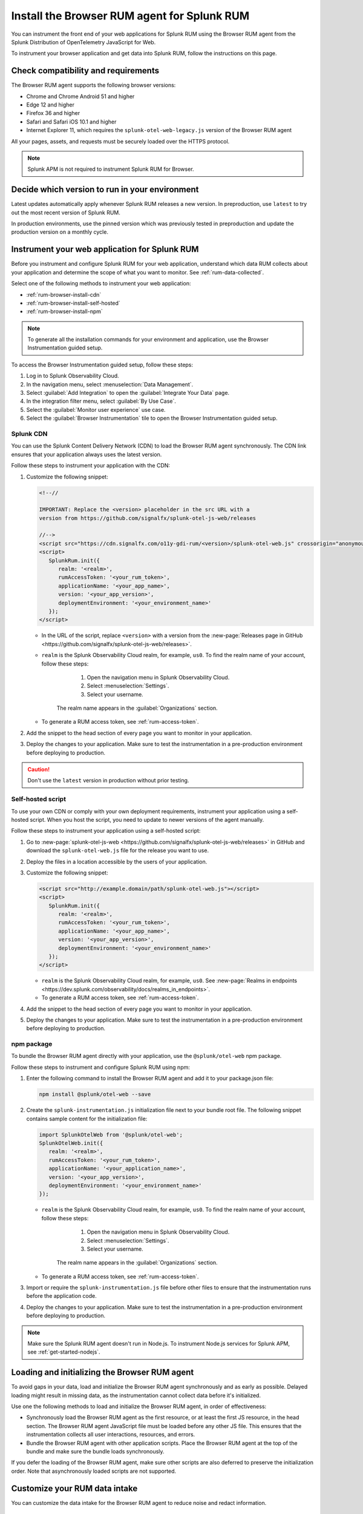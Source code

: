 .. _browser-rum-install:

*******************************************************************************
Install the Browser RUM agent for Splunk RUM
*******************************************************************************

.. meta::
   :description: The Browser RUM agent from the Splunk Distribution of OpenTelemetry JavaScript for Web provides a Real User Monitoring (RUM) instrumentation framework for your browser-based web applications. Use it to send RUM data from your front end to Splunk RUM.

You can instrument the front end of your web applications for Splunk RUM using the Browser RUM agent from the Splunk Distribution of OpenTelemetry JavaScript for Web.

To instrument your browser application and get data into Splunk RUM, follow the instructions on this page.

.. _rum-browser-requirements:

Check compatibility and requirements
==============================================

The Browser RUM agent supports the following browser versions:

- Chrome and Chrome Android 51 and higher
- Edge 12 and higher
- Firefox 36 and higher
- Safari and Safari iOS 10.1 and higher
- Internet Explorer 11, which requires the ``splunk-otel-web-legacy.js`` version of the Browser RUM agent

All your pages, assets, and requests must be securely loaded over the HTTPS protocol.

.. note:: Splunk APM is not required to instrument Splunk RUM for Browser.

Decide which version to run in your environment
=======================================================

Latest updates automatically apply whenever Splunk RUM releases a new version. In preproduction, use ``latest`` to try out the most recent version of Splunk RUM.

In production environments, use the pinned version which was previously tested in preproduction and update the production version on a monthly cycle.


.. _rum-browser-install:

Instrument your web application for Splunk RUM
====================================================================

Before you instrument and configure Splunk RUM for your web application, understand which data RUM collects about your application and determine the scope of what you want to monitor. See :ref:`rum-data-collected`.

Select one of the following methods to instrument your web application:

* :ref:`rum-browser-install-cdn`
* :ref:`rum-browser-install-self-hosted`
* :ref:`rum-browser-install-npm`

.. Note:: To generate all the installation commands for your environment and application, use the Browser Instrumentation guided setup.

To access the Browser Instrumentation guided setup, follow these steps:

#. Log in to Splunk Observability Cloud.
#. In the navigation menu, select :menuselection:`Data Management`.
#. Select :guilabel:`Add Integration` to open the :guilabel:`Integrate Your Data` page.
#. In the integration filter menu, select :guilabel:`By Use Case`.
#. Select the :guilabel:`Monitor user experience` use case.
#. Select the :guilabel:`Browser Instrumentation` tile to open the Browser Instrumentation guided setup.


.. _rum-browser-install-cdn:

Splunk CDN
----------------------------------------------------------------------

You can use the Splunk Content Delivery Network (CDN) to load the Browser RUM agent synchronously. The CDN link ensures that your application always uses the latest version.

Follow these steps to instrument your application with the CDN:

#. Customize the following snippet:

   .. code-block:: html

      <!--//

      IMPORTANT: Replace the <version> placeholder in the src URL with a
      version from https://github.com/signalfx/splunk-otel-js-web/releases

      //-->
      <script src="https://cdn.signalfx.com/o11y-gdi-rum/<version>/splunk-otel-web.js" crossorigin="anonymous"></script>
      <script>
         SplunkRum.init({
            realm: '<realm>',
            rumAccessToken: '<your_rum_token>',
            applicationName: '<your_app_name>',
            version: '<your_app_version>',
            deploymentEnvironment: '<your_environment_name>'
         });
      </script>

   * In the URL of the script, replace ``<version>`` with a version from the :new-page:`Releases page in GitHub <https://github.com/signalfx/splunk-otel-js-web/releases>`.

   * ``realm`` is the Splunk Observability Cloud realm, for example, ``us0``. To find the realm name of your account, follow these steps:

         1. Open the navigation menu in Splunk Observability Cloud.
         2. Select :menuselection:`Settings`.
         3. Select your username.

      The realm name appears in the :guilabel:`Organizations` section.

   * To generate a RUM access token, see :ref:`rum-access-token`.

#. Add the snippet to the head section of every page you want to monitor in your application.

#. Deploy the changes to your application. Make sure to test the instrumentation in a pre-production environment before deploying to production.

.. caution:: Don't use the ``latest`` version in production without prior testing.

.. _rum-browser-install-self-hosted:

Self-hosted script
------------------------------------------------------

To use your own CDN or comply with your own deployment requirements, instrument your application using a self-hosted script. When you host the script, you need to update to newer versions of the agent manually.

Follow these steps to instrument your application using a self-hosted script:

#. Go to :new-page:`splunk-otel-js-web <https://github.com/signalfx/splunk-otel-js-web/releases>` in GitHub and download the ``splunk-otel-web.js`` file for the release you want to use.

#. Deploy the files in a location accessible by the users of your application.

#. Customize the following snippet:

   .. code-block:: html

      <script src="http://example.domain/path/splunk-otel-web.js"></script>
      <script>
         SplunkRum.init({
            realm: '<realm>',
            rumAccessToken: '<your_rum_token>',
            applicationName: '<your_app_name>',
            version: '<your_app_version>',
            deploymentEnvironment: '<your_environment_name>'
         });
      </script>

   * ``realm`` is the Splunk Observability Cloud realm, for example, ``us0``. See :new-page:`Realms in endpoints <https://dev.splunk.com/observability/docs/realms_in_endpoints>`.
   * To generate a RUM access token, see :ref:`rum-access-token`.

#. Add the snippet to the head section of every page you want to monitor in your application.

#. Deploy the changes to your application. Make sure to test the instrumentation in a pre-production environment before deploying to production.

.. _rum-browser-install-npm:

npm package
------------------------------------------------

To bundle the Browser RUM agent directly with your application, use the ``@splunk/otel-web`` npm package.

Follow these steps to instrument and configure Splunk RUM using npm:

#. Enter the following command to install the Browser RUM agent and add it to your package.json file:

   .. code-block:: shell

      npm install @splunk/otel-web --save

#. Create the ``splunk-instrumentation.js`` initialization file next to your bundle root file. The following snippet contains sample content for the initialization file:

   .. code-block:: javascript

      import SplunkOtelWeb from '@splunk/otel-web';
      SplunkOtelWeb.init({
         realm: '<realm>',
         rumAccessToken: '<your_rum_token>',
         applicationName: '<your_application_name>',
         version: '<your_app_version>',
         deploymentEnvironment: '<your_environment_name>'
      });

   * ``realm`` is the Splunk Observability Cloud realm, for example, ``us0``. To find the realm name of your account, follow these steps:

         1. Open the navigation menu in Splunk Observability Cloud.
         2. Select :menuselection:`Settings`.
         3. Select your username.

      The realm name appears in the :guilabel:`Organizations` section.

   * To generate a RUM access token, see :ref:`rum-access-token`.

#. Import or require the ``splunk-instrumentation.js`` file before other files to ensure that the instrumentation runs before the application code.

#. Deploy the changes to your application. Make sure to test the instrumentation in a pre-production environment before deploying to production.

.. note:: Make sure the Splunk RUM agent doesn't run in Node.js. To instrument Node.js services for Splunk APM, see :ref:`get-started-nodejs`.

.. _loading-initializing_browser-rum:

Loading and initializing the Browser RUM agent
========================================================

To avoid gaps in your data, load and initialize the Browser RUM agent synchronously and as early as possible. Delayed loading might result in missing data, as the instrumentation cannot collect data before it's initialized.

Use one the following methods to load and initialize the Browser RUM agent, in order of effectiveness:

* Synchronously load the Browser RUM agent as the first resource, or at least the first JS resource, in the head section. The Browser RUM agent JavaScript file must be loaded before any other JS file. This ensures that the instrumentation collects all user interactions, resources, and errors.
* Bundle the Browser RUM agent with other application scripts. Place the Browser RUM agent at the top of the bundle and make sure the bundle loads synchronously.

If you defer the loading of the Browser RUM agent, make sure other scripts are also deferred to preserve the initialization order. Note that asynchronously loaded scripts are not supported.

.. _modify-spans:

Customize your RUM data intake
=================================================

You can customize the data intake for the Browser RUM agent to reduce noise and redact information.

Opt out of error.message collection
------------------------------------------------

To avoid collecting ``error.message`` responses, deactivate the errors instrumentation as in the following example:

.. code-block:: html
   :emphasize-lines: 7

   <script src="https://cdn.signalfx.com/o11y-gdi-rum/latest/splunk-otel-web.js" crossorigin="anonymous"></script>
   <script>
      SplunkRum.init({
         realm: '<realm>',
         rumAccessToken: '<your_rum_token>',
         applicationName: '<your_app_name>',
         version: '<your_app_version>',
         instrumentations: { errors: false }
      });
   </script>

Change attributes before they're collected
----------------------------------------------------------------

To remove or change attributes in your spans, see :ref:`rum-browser-redact-pii`.

.. _rum-apm-connection:

Link RUM with Splunk APM
==================================

Splunk RUM uses server timing to calculate the response time between the front end and back end of your application, and to join the front-end and back-end traces for end-to-end visibility.

By default, the Splunk Distributions of OpenTelemetry already send the ``Server-Timing`` header. The header links spans from the browser with back-end spans and traces.

The APM environment variable for controlling the ``Server-Timing`` header  is ``SPLUNK_TRACE_RESPONSE_HEADER_ENABLED=true``. Set ``SPLUNK_TRACE_RESPONSE_HEADER_ENABLED=true`` to link to Splunk APM.

To create a header manually, see :ref:`browser-server-trace-context`.

.. note::  When linking sessions from Splunk RUM to Splunk APM while using the Safari browser, note that Safari supports linking XHR and fetch requests to Splunk APM, but doesn't support linking page loads or resource loads to Splunk APM.


Instrument WebViews in Mobile applications
=============================================

You can instrument WebViews in your iOS and Android applications by sharing the `splunk.rumSessionId` between the mobile instrumentation and the web instrumentation. This lets you see data from both your native app and your web app in a single stream.

To instrument WebViews, follow the instructions for the app's operating system:

* :ref:`Android WebViews <android-webview-instrumentation>`
* :ref:`iOS WebViews <ios-webview-instrumentation>`

Considerations for content security policy
=================================================

If your application uses Content Security Policy (CSP) to mitigate potential impact from cross-site scripting (XSS) and other attacks, make sure the policy allows Splunk RUM to run

- When using the CDN version of the agent, allow the ``script-src cdn.signalfx.com`` URL.
- When self-hosting or using the npm package, configure your site accordingly.
- Add the host from the ``beaconEndpoint`` property to the ``connect-src`` property. For example: ``connect-src app.us1.signalfx.com``.

How to contribute
=========================================================

The Splunk Distribution of OpenTelemetry JavaScript for Web is open-source software. You can contribute to its improvement by creating pull requests in GitHub. To learn more, see the :new-page:`contributing guidelines <https://github.com/signalfx/splunk-otel-js-web/blob/main/CONTRIBUTING.md>` in GitHub.

Versioning policy
---------------------------------------------------------

The versioning of the Browser RUM agent follows semantic versioning rules. To have more control over the version you load, see the following versioning policy:

* Use the ``LATEST`` version to use the latest version of the Browser RUM agent. Don't use in production environments without prior testing. This version might not be suitable for manual instrumentation, as breaking API changes might occur between major version changes.
* Use ``MAJOR`` versions, for example ``v1``, if you want to receive new features automatically while keeping backward compatibility with the API. This is the default for all production deployments, as well as for npm installations.
* Use ``MINOR`` versions, for example ``v1.1``, to receive bug fixes while not receiving new features automatically.
* Use ``PATCH`` versions, for example, ``v1.2.1``, to pin a specific version of the agent for your application.

The versions of the agent are included in URLs as a designated token:

``https://cdn.signalfx.com/o11y-gdi-rum/v<MAJOR.MINOR.PATCH>/splunk-otel-web.js``
